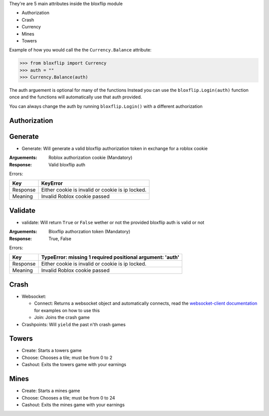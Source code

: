 They're are 5 main attributes inside the bloxflip module

- Authorization
- Crash
- Currency
- Mines
- Towers

Example of how you would call the the ``Currency.Balance`` attribute:

>>> from bloxflip import Currency
>>> auth = ""
>>> Currency.Balance(auth)

The auth arguement is optional for many of the functions
Instead you can use the ``bloxflip.Login(auth)`` function once and the functions will automatically use that auth provided. 

You can always change the auth by running ``bloxflip.Login()`` with a different authorization

Authorization
--------------

Generate
-------
- Generate: Will generate a valid bloxflip authorization token in exchange for a roblox cookie
:Arguements:
    Roblox authorization cookie (Mandatory)

:Response: Valid bloxflip auth

Errors:

+------------+------------+------------------------------------+
|    Key     | KeyError                                        |
+============+=================================================+
| Response   | Either cookie is invalid or cookie is ip locked.|
+------------+------------+------------------------------------+
| Meaning    | Invalid Roblox cookie passed                    |
+------------+------------+------------------------------------+


Validate
-------------
- validate: Will return ``True`` or ``False`` wether or not the provided bloxflip auth is valid or not

:Arguements:
    Bloxflip authorzation token (Mandatory)

:Response: True, False

Errors:

+------------+------------+----------------------------------------------+
|    Key     | TypeError: missing 1 required positional argument: 'auth' |
+============+===========================================================+
| Response   | Either cookie is invalid or cookie is ip locked.          |
+------------+------------+----------------------------------------------+
| Meaning    | Invalid Roblox cookie passed                              |
+------------+------------+----------------------------------------------+


Crash
-----
- Websocket: 

  - Connect: Returns a websocket object and automatically connects, read the `websocket-client documentation <https://websocket-client.readthedocs.io/en/latest/>`_ for examples on how to use this
  - Join: Joins the crash game
- Crashpoints: Will ``yield`` the past n'th crash games

Towers
-------
- Create: Starts a towers game
- Choose: Chooses a tile; must be from 0 to 2
- Cashout: Exits the towers game with your earnings

Mines
-------
- Create: Starts a mines game
- Choose: Chooses a tile; must be from 0 to 24
- Cashout: Exits the mines game with your earnings

